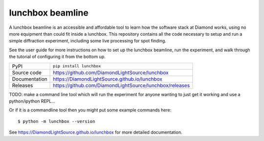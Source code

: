 lunchbox beamline
=================

|license|

A lunchbox beamline is an accessible and affordable tool to learn how the software
stack at Diamond works, using no more equipment than could fit inside a lunchbox. This
repository contains all the code necessary to setup and run a simple diffraction 
experiment, including some live processing for spot finding.

See the user guide for more instructions on how to set up the lunchbox beamline, run
the experiment, and walk through the tutorial of configuring it from the bottom up.

============== ==============================================================
PyPI           ``pip install lunchbox``
Source code    https://github.com/DiamondLightSource/lunchbox
Documentation  https://DiamondLightSource.github.io/lunchbox
Releases       https://github.com/DiamondLightSource/lunchbox/releases
============== ==============================================================

TODO: make a command line tool which will run the experiment for anyone wanting to just
get it working and use a python/ipython REPL...

Or if it is a commandline tool then you might put some example commands here::

    $ python -m lunchbox --version

.. |license| image:: https://img.shields.io/badge/License-Apache%202.0-blue.svg
    :target: https://opensource.org/licenses/Apache-2.0
    :alt: Apache License

..
    Anything below this line is used when viewing README.rst and will be replaced
    when included in index.rst

See https://DiamondLightSource.github.io/lunchbox for more detailed documentation.
